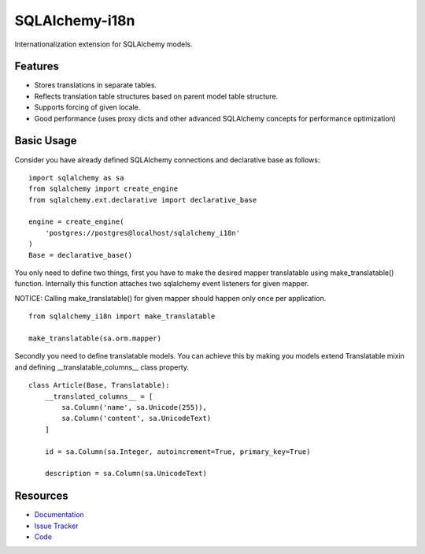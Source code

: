 SQLAlchemy-i18n
===============

Internationalization extension for SQLAlchemy models.


Features
--------

- Stores translations in separate tables.
- Reflects translation table structures based on parent model table structure.
- Supports forcing of given locale.
- Good performance (uses proxy dicts and other advanced SQLAlchemy concepts for performance optimization)


Basic Usage
-----------

Consider you have already defined SQLAlchemy connections and declarative base as follows:


::

    import sqlalchemy as sa
    from sqlalchemy import create_engine
    from sqlalchemy.ext.declarative import declarative_base

    engine = create_engine(
        'postgres://postgres@localhost/sqlalchemy_i18n'
    )
    Base = declarative_base()


You only need to define two things, first you have to make the desired mapper translatable using make_translatable() function.
Internally this function attaches two sqlalchemy event listeners for given mapper.

NOTICE: Calling make_translatable() for given mapper should happen only once per application.

::

    from sqlalchemy_i18n import make_translatable

    make_translatable(sa.orm.mapper)


Secondly you need to define translatable models. You can achieve this by making you models extend Translatable mixin and defining __translatable_columns__ class property.


::

    class Article(Base, Translatable):
        __translated_columns__ = [
            sa.Column('name', sa.Unicode(255)),
            sa.Column('content', sa.UnicodeText)
        ]

        id = sa.Column(sa.Integer, autoincrement=True, primary_key=True)

        description = sa.Column(sa.UnicodeText)



Resources
---------

- `Documentation <http://sqlalchemy-i18n.readthedocs.org/>`_
- `Issue Tracker <http://github.com/kvesteri/sqlalchemy-i18n/issues>`_
- `Code <http://github.com/kvesteri/sqlalchemy-i18n/>`_
